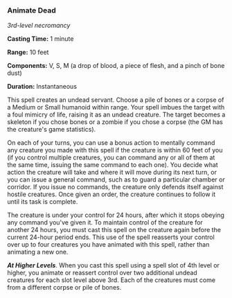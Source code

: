 *** Animate Dead
:PROPERTIES:
:CUSTOM_ID: animate-dead
:END:
/3rd-level necromancy/

*Casting Time:* 1 minute

*Range:* 10 feet

*Components:* V, S, M (a drop of blood, a piece of flesh, and a pinch of
bone dust)

*Duration:* Instantaneous

This spell creates an undead servant. Choose a pile of bones or a corpse
of a Medium or Small humanoid within range. Your spell imbues the target
with a foul mimicry of life, raising it as an undead creature. The
target becomes a skeleton if you chose bones or a zombie if you chose a
corpse (the GM has the creature's game statistics).

On each of your turns, you can use a bonus action to mentally command
any creature you made with this spell if the creature is within 60 feet
of you (if you control multiple creatures, you can command any or all of
them at the same time, issuing the same command to each one). You decide
what action the creature will take and where it will move during its
next turn, or you can issue a general command, such as to guard a
particular chamber or corridor. If you issue no commands, the creature
only defends itself against hostile creatures. Once given an order, the
creature continues to follow it until its task is complete.

The creature is under your control for 24 hours, after which it stops
obeying any command you've given it. To maintain control of the creature
for another 24 hours, you must cast this spell on the creature again
before the current 24-hour period ends. This use of the spell reasserts
your control over up to four creatures you have animated with this
spell, rather than animating a new one.

*/At Higher Levels/*. When you cast this spell using a spell slot of 4th
level or higher, you animate or reassert control over two additional
undead creatures for each slot level above 3rd. Each of the creatures
must come from a different corpse or pile of bones.
